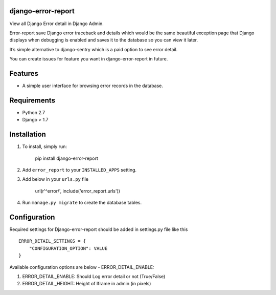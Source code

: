
django-error-report
===================

View all Django Error detail in Django Admin.

Error-report save Django error traceback and details which would be the
same beautiful exception page that Django displays when debugging is
enabled and saves it to the database so you can view it later.

It’s simple alternative to django-sentry which is a paid option to see
error detail.

You can create issues for feature you want in django-error-report in
future.

Features
========

-  A simple user interface for browsing error records in the database.

Requirements
============

-  Python 2.7
-  Django > 1.7

Installation
============

1. To install, simply run:

       pip install django-error-report

2. Add ``error_report`` to your ``INSTALLED_APPS`` setting.
3. Add below in your ``urls.py`` file

       url(r'^error/', include('error_report.urls'))


4. Run ``manage.py migrate`` to create the database tables.

Configuration
=============

Required settings for Django-error-report should be added in settings.py
file like this

::

    ERROR_DETAIL_SETTINGS = {
        "CONFIGURATION_OPTION": VALUE
    }

Available configuration options are below - ERROR\_DETAIL\_ENABLE:

1.  ERROR\_DETAIL\_ENABLE: Should Log error detail or not (True/False)

2.  ERROR\_DETAIL\_HEIGHT: Height of Iframe in admin (in pixels)